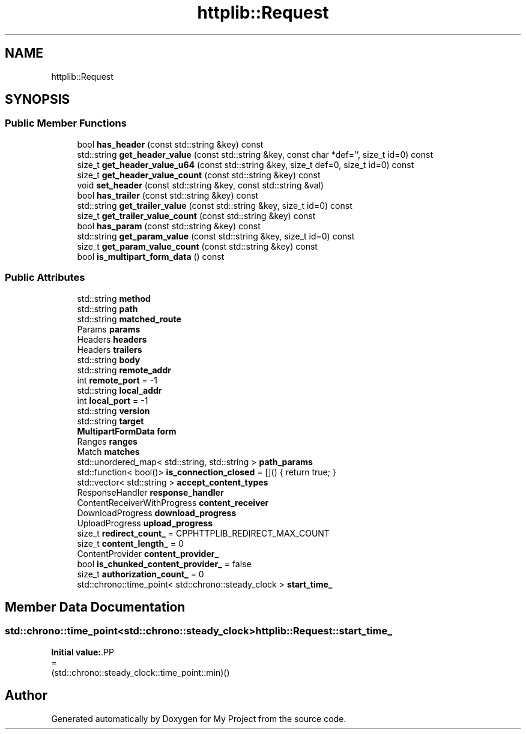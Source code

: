.TH "httplib::Request" 3 "My Project" \" -*- nroff -*-
.ad l
.nh
.SH NAME
httplib::Request
.SH SYNOPSIS
.br
.PP
.SS "Public Member Functions"

.in +1c
.ti -1c
.RI "bool \fBhas_header\fP (const std::string &key) const"
.br
.ti -1c
.RI "std::string \fBget_header_value\fP (const std::string &key, const char *def='', size_t id=0) const"
.br
.ti -1c
.RI "size_t \fBget_header_value_u64\fP (const std::string &key, size_t def=0, size_t id=0) const"
.br
.ti -1c
.RI "size_t \fBget_header_value_count\fP (const std::string &key) const"
.br
.ti -1c
.RI "void \fBset_header\fP (const std::string &key, const std::string &val)"
.br
.ti -1c
.RI "bool \fBhas_trailer\fP (const std::string &key) const"
.br
.ti -1c
.RI "std::string \fBget_trailer_value\fP (const std::string &key, size_t id=0) const"
.br
.ti -1c
.RI "size_t \fBget_trailer_value_count\fP (const std::string &key) const"
.br
.ti -1c
.RI "bool \fBhas_param\fP (const std::string &key) const"
.br
.ti -1c
.RI "std::string \fBget_param_value\fP (const std::string &key, size_t id=0) const"
.br
.ti -1c
.RI "size_t \fBget_param_value_count\fP (const std::string &key) const"
.br
.ti -1c
.RI "bool \fBis_multipart_form_data\fP () const"
.br
.in -1c
.SS "Public Attributes"

.in +1c
.ti -1c
.RI "std::string \fBmethod\fP"
.br
.ti -1c
.RI "std::string \fBpath\fP"
.br
.ti -1c
.RI "std::string \fBmatched_route\fP"
.br
.ti -1c
.RI "Params \fBparams\fP"
.br
.ti -1c
.RI "Headers \fBheaders\fP"
.br
.ti -1c
.RI "Headers \fBtrailers\fP"
.br
.ti -1c
.RI "std::string \fBbody\fP"
.br
.ti -1c
.RI "std::string \fBremote_addr\fP"
.br
.ti -1c
.RI "int \fBremote_port\fP = \-1"
.br
.ti -1c
.RI "std::string \fBlocal_addr\fP"
.br
.ti -1c
.RI "int \fBlocal_port\fP = \-1"
.br
.ti -1c
.RI "std::string \fBversion\fP"
.br
.ti -1c
.RI "std::string \fBtarget\fP"
.br
.ti -1c
.RI "\fBMultipartFormData\fP \fBform\fP"
.br
.ti -1c
.RI "Ranges \fBranges\fP"
.br
.ti -1c
.RI "Match \fBmatches\fP"
.br
.ti -1c
.RI "std::unordered_map< std::string, std::string > \fBpath_params\fP"
.br
.ti -1c
.RI "std::function< bool()> \fBis_connection_closed\fP = []() { return true; }"
.br
.ti -1c
.RI "std::vector< std::string > \fBaccept_content_types\fP"
.br
.ti -1c
.RI "ResponseHandler \fBresponse_handler\fP"
.br
.ti -1c
.RI "ContentReceiverWithProgress \fBcontent_receiver\fP"
.br
.ti -1c
.RI "DownloadProgress \fBdownload_progress\fP"
.br
.ti -1c
.RI "UploadProgress \fBupload_progress\fP"
.br
.ti -1c
.RI "size_t \fBredirect_count_\fP = CPPHTTPLIB_REDIRECT_MAX_COUNT"
.br
.ti -1c
.RI "size_t \fBcontent_length_\fP = 0"
.br
.ti -1c
.RI "ContentProvider \fBcontent_provider_\fP"
.br
.ti -1c
.RI "bool \fBis_chunked_content_provider_\fP = false"
.br
.ti -1c
.RI "size_t \fBauthorization_count_\fP = 0"
.br
.ti -1c
.RI "std::chrono::time_point< std::chrono::steady_clock > \fBstart_time_\fP"
.br
.in -1c
.SH "Member Data Documentation"
.PP 
.SS "std::chrono::time_point<std::chrono::steady_clock> httplib::Request::start_time_"
\fBInitial value:\fP.PP
.nf
=
      (std::chrono::steady_clock::time_point::min)()
.fi


.SH "Author"
.PP 
Generated automatically by Doxygen for My Project from the source code\&.
